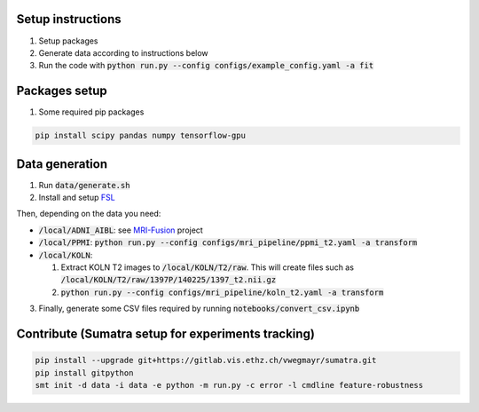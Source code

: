 Setup instructions
------------------

1. Setup packages
2. Generate data according to instructions below
3. Run the code with :code:`python run.py --config configs/example_config.yaml -a fit`

Packages setup
--------------

1. Some required pip packages

.. code-block:: shell

  pip install scipy pandas numpy tensorflow-gpu

Data generation
---------------
1. Run :code:`data/generate.sh`
2. Install and setup `FSL <https://fsl.fmrib.ox.ac.uk/fsl/fslwiki>`_

Then, depending on the data you need:

- :code:`/local/ADNI_AIBL`: see `MRI-Fusion <https://gitlab.vis.ethz.ch/ise-squad/mri-fusion>`_ project
- :code:`/local/PPMI`: :code:`python run.py --config configs/mri_pipeline/ppmi_t2.yaml -a transform`
- :code:`/local/KOLN`:

  1. Extract KOLN T2 images to :code:`/local/KOLN/T2/raw`. This will create files such as :code:`/local/KOLN/T2/raw/1397P/140225/1397_t2.nii.gz`
  2. :code:`python run.py --config configs/mri_pipeline/koln_t2.yaml -a transform`

3. Finally, generate some CSV files required by running :code:`notebooks/convert_csv.ipynb`

Contribute (Sumatra setup for experiments tracking)
---------------------------------------------------
.. code-block:: shell

  pip install --upgrade git+https://gitlab.vis.ethz.ch/vwegmayr/sumatra.git
  pip install gitpython
  smt init -d data -i data -e python -m run.py -c error -l cmdline feature-robustness
